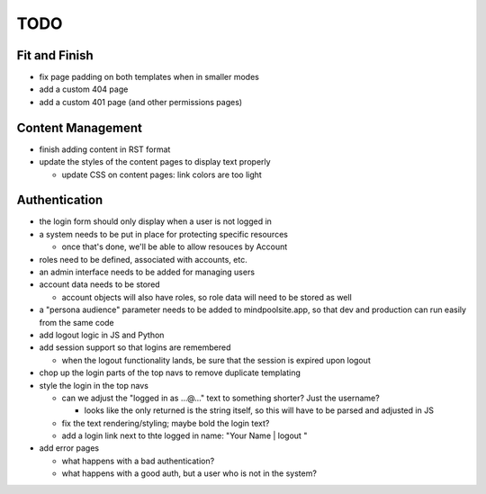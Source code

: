 ~~~~
TODO
~~~~

Fit and Finish
--------------

* fix page padding on both templates when in smaller modes

* add a custom 404 page

* add a custom 401 page (and other permissions pages)


Content Management
------------------

* finish adding content in RST format

* update the styles of the content pages to display text properly

  * update CSS on content pages: link colors are too light


Authentication
--------------

* the login form should only display when a user is not logged in

* a system needs to be put in place for protecting specific resources

  * once that's done, we'll be able to allow resouces by Account

* roles need to be defined, associated with accounts, etc.

* an admin interface needs to be added for managing users

* account data needs to be stored

  * account objects will also have roles, so role data will need to be stored
    as well

* a "persona audience" parameter needs to be added to mindpoolsite.app, so that
  dev and production can run easily from the same code

* add logout logic in JS and Python

* add session support so that logins are remembered

  * when the logout functionality lands, be sure that the session is expired
    upon logout

* chop up the login parts of the top navs to remove duplicate templating

* style the login in the top navs

  * can we adjust the "logged in as ...@..." text to something shorter? Just
    the username?

    * looks like the only returned is the string itself, so this will have to
      be parsed and adjusted in JS

  * fix the text rendering/styling; maybe bold the login text?

  * add a login link next to thte logged in name: "Your Name | logout "

* add error pages

  * what happens with a bad authentication?

  * what happens with a good auth, but a user who is not in the system?
